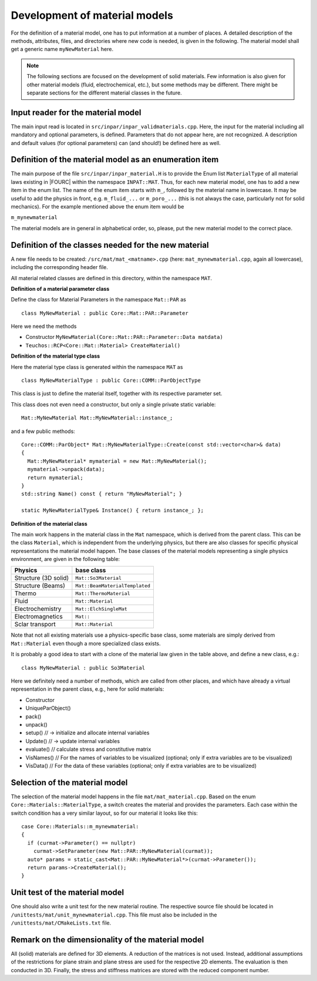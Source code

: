 .. _`materialdevelopment`:

Development of material models
-------------------------------

For the definition of a material model, one has to put information at a number of places.
A detailed description of the methods, attributes, files, and directories where new code is needed, is given in the following.
The material model shall get a generic name ``myNewMaterial`` here.

.. note::

   The following sections are focused on the development of solid materials.
   Few information is also given for other material models (fluid, electrochemical, etc.),
   but some methods may be different. There might be separate sections for the different material classes in the future.

Input reader for the material model
~~~~~~~~~~~~~~~~~~~~~~~~~~~~~~~~~~~~~~~~~~~~~~~~~~~~~

The main input read is located in ``src/inpar/inpar_validmaterials.cpp``.
Here, the input for the material including all mandatory and optional parameters, is defined.
Parameters that do not appear here, are not recognized.
A description and default values (for optional parameters) can (and should!) be defined here as well.

Definition of the material model as an enumeration item
~~~~~~~~~~~~~~~~~~~~~~~~~~~~~~~~~~~~~~~~~~~~~~~~~~~~~~~~~

The main purpose of the file ``src/inpar/inpar_material.H`` is to provide the Enum list ``MaterialType`` of all material laws existing in |FOURC| within the namespace ``INPAT::MAT``.
Thus, for each new material model, one has to add a new item in the enum list.
The name of the enum item starts with ``m_``, followed by the material name in lowercase.
It may be useful to add the physics in front, e.g. ``m_fluid_...`` or ``m_poro_...`` (this is not always the case, particularly not for solid mechanics).
For the example mentioned above the enum item would be

``m_mynewmaterial``

The material models are in general in alphabetical order, so, please, put the  new material model to the correct place.

Definition of the classes needed for the new material
~~~~~~~~~~~~~~~~~~~~~~~~~~~~~~~~~~~~~~~~~~~~~~~~~~~~~

A new file needs to be created: ``/src/mat/mat_<matname>.cpp`` (here: ``mat_mynewmaterial.cpp``, again all lowercase),
including the corresponding header file.

All material related classes are defined in this directory, within the namespace ``MAT``.

**Definition of a material parameter class**

Define the class for Material Parameters in the namespace ``Mat::PAR`` as

::

   class MyNewMaterial : public Core::Mat::PAR::Parameter

Here we need the methods

-	Constructor ``MyNewMaterial(Core::Mat::PAR::Parameter::Data matdata)``
-	``Teuchos::RCP<Core::Mat::Material> CreateMaterial()``

**Definition of the material type class**

Here the material type class is generated within the namespace ``MAT`` as

::

  class MyNewMaterialType : public Core::COMM::ParObjectType

This class is just to define the material itself, together with its respective parameter set.

This class does not even need a constructor, but only  a single private static variable:

::

   Mat::MyNewMaterial Mat::MyNewMaterial::instance_;


and a few public methods:

::

   Core::COMM::ParObject* Mat::MyNewMaterialType::Create(const std::vector<char>& data)
   {
     Mat::MyNewMaterial* mymaterial = new Mat::MyNewMaterial();
     mymaterial->unpack(data);
     return mymaterial;
   }
   std::string Name() const { return "MyNewMaterial"; }

   static MyNewMaterialType& Instance() { return instance_; };


**Definition of the material class**

The main work happens in the material class in the ``Mat`` namespace, which is derived from the parent class.
This can be the class ``Material``, which is independent from the underlying physics,
but there are also classes for specific physical representations the material model happen.
The base classes of the material models representing a single physics environment, are given in the following table:

.. list-table::
   :header-rows: 1

   * - Physics
     - base class
   * - Structure (3D solid)
     - ``Mat::So3Material``
   * - Structure (Beams)
     - ``Mat::BeamMaterialTemplated``
   * - Thermo
     - ``Mat::ThermoMaterial``
   * - Fluid
     - ``Mat::Material``
   * - Electrochemistry
     - ``Mat::ElchSingleMat``
   * - Electromagnetics
     - ``Mat::``
   * - Sclar transport
     - ``Mat::Material``

Note that not all existing materials use a physics-specific base class,
some materials are simply derived from ``Mat::Material`` even though a more specialized class exists.

It is probably a good idea to start with a clone of the material law given in the table above, and define a new class, e.g.:

::

   class MyNewMaterial : public So3Material

Here we definitely need a number of methods, which are called from other places,
and which have already a virtual representation in the parent class, e.g., here for solid materials:

-	Constructor
-	UniqueParObject()
-	pack()
-	unpack()
-	setup()   // -> initialize and allocate internal variables
-	Update()    // -> update internal variables
-	evaluate()   // calculate stress and constitutive matrix
-	VisNames()  // For the names of variables to be visualized (optional; only if extra variables are to be visualized)
-	VisData()   // For the data of these variables (optional; only if extra variables are to be visualized)

Selection of the material model
~~~~~~~~~~~~~~~~~~~~~~~~~~~~~~~~~~~~~~~~~~~~~~~~~~~~~

The selection of the material model happens in the file ``mat/mat_material.cpp``.
Based on the enum ``Core::Materials::MaterialType``, a switch creates the material and provides the parameters.
Each case within the switch condition has a very similar layout, so for our material it looks like this:

::

    case Core::Materials::m_mynewmaterial:
    {
      if (curmat->Parameter() == nullptr)
        curmat->SetParameter(new Mat::PAR::MyNewMaterial(curmat));
      auto* params = static_cast<Mat::PAR::MyNewMaterial*>(curmat->Parameter());
      return params->CreateMaterial();
    }

Unit test of the material model
~~~~~~~~~~~~~~~~~~~~~~~~~~~~~~~~~~~~~~~~~~~~~~~~~~~~~

One should also write a unit test for the new material routine.
The respective source file should be located in ``/unittests/mat/unit_mynewmaterial.cpp``.
This file must also be included in the ``/unittests/mat/CMakeLists.txt`` file.

Remark on the dimensionality of the material model
~~~~~~~~~~~~~~~~~~~~~~~~~~~~~~~~~~~~~~~~~~~~~~~~~~~~~

All (solid) materials are defined for 3D elements. A reduction of the matrices is not used.
Instead, additional assumptions of the restrictions for plane strain and plane stress are used for the respective 2D elements.
The evaluation is then conducted in 3D. Finally, the stress and stiffness matrices are stored with the reduced component number.
